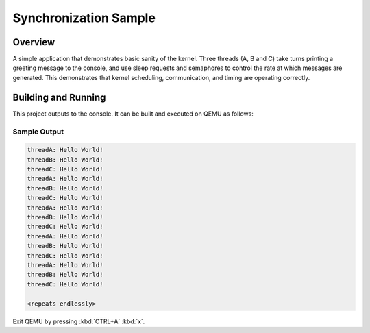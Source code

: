 .. _synchronization_sample:

Synchronization Sample
######################

Overview
********

A simple application that demonstrates basic sanity of the kernel.
Three threads (A, B and C) take turns printing a greeting message to the console,
and use sleep requests and semaphores to control the rate at which messages
are generated. This demonstrates that kernel scheduling, communication,
and timing are operating correctly.

Building and Running
********************

This project outputs to the console.  It can be built and executed
on QEMU as follows:

.. zephyr-app-commands::
   :zephyr-app: synchronization3
   :host-os: unix
   :board: qemu_cortex_m3
   :goals: run
   :compact:

Sample Output
=============

.. code-block:: console

   threadA: Hello World!
   threadB: Hello World!
   threadC: Hello World!
   threadA: Hello World!
   threadB: Hello World!
   threadC: Hello World!
   threadA: Hello World!
   threadB: Hello World!
   threadC: Hello World!
   threadA: Hello World!
   threadB: Hello World!
   threadC: Hello World!
   threadA: Hello World!
   threadB: Hello World!
   threadC: Hello World!

   <repeats endlessly>

Exit QEMU by pressing :kbd:`CTRL+A` :kbd:`x`.
